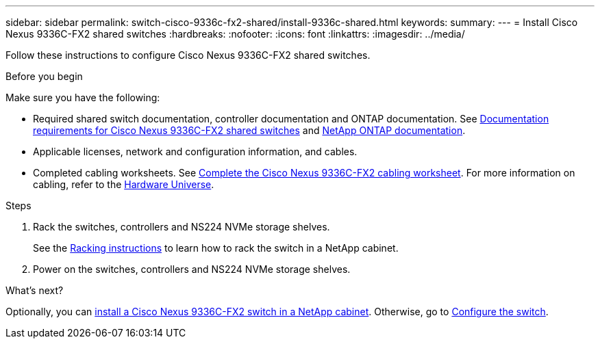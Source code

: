 ---
sidebar: sidebar
permalink: switch-cisco-9336c-fx2-shared/install-9336c-shared.html
keywords:
summary:
---
= Install Cisco Nexus 9336C-FX2 shared switches
:hardbreaks:
:nofooter:
:icons: font
:linkattrs:
:imagesdir: ../media/

[.lead]
Follow these instructions to configure Cisco Nexus 9336C-FX2 shared switches.

.Before you begin
Make sure you have the following:

* Required shared switch documentation, controller documentation and ONTAP documentation. See link:required-documentation-9336c-shared.html[Documentation requirements for Cisco Nexus 9336C-FX2 shared switches] and https://docs.netapp.com/us-en/ontap/index.html[NetApp ONTAP documentation^].

* Applicable licenses, network and configuration information, and cables.

* Completed cabling worksheets. See link:cable-9336c-shared.html[Complete the Cisco Nexus 9336C-FX2 cabling worksheet]. For more information on cabling, refer to the https://hwu.netapp.com[Hardware Universe].


.Steps
. Rack the switches, controllers and NS224 NVMe storage shelves.
+
See the link:../switch-cisco-9336c-fx2/install-switch-and-passthrough-panel-9336c-cluster.html[Racking instructions] to learn how to rack the switch in a NetApp cabinet.

. Power on the switches, controllers and NS224 NVMe storage shelves.
[start=3]

.What's next?

Optionally, you can link:install-switch-and-passthrough-panel-9336c-shared.html[install a Cisco Nexus 9336C-FX2 switch in a NetApp cabinet]. Otherwise, go to link:setup-and-configure-9336c-shared.html[Configure the switch].

// Added link to Cisco Software Download page, as per GH issue #64, 2023-FEB-23
// Updates for AFFFASDOC-299, 2025-FEB-24
// Updates for AFFFASDOC-370, 2025-JUL-29
// GH issue #340 internal repo, 2025-SEPT-18